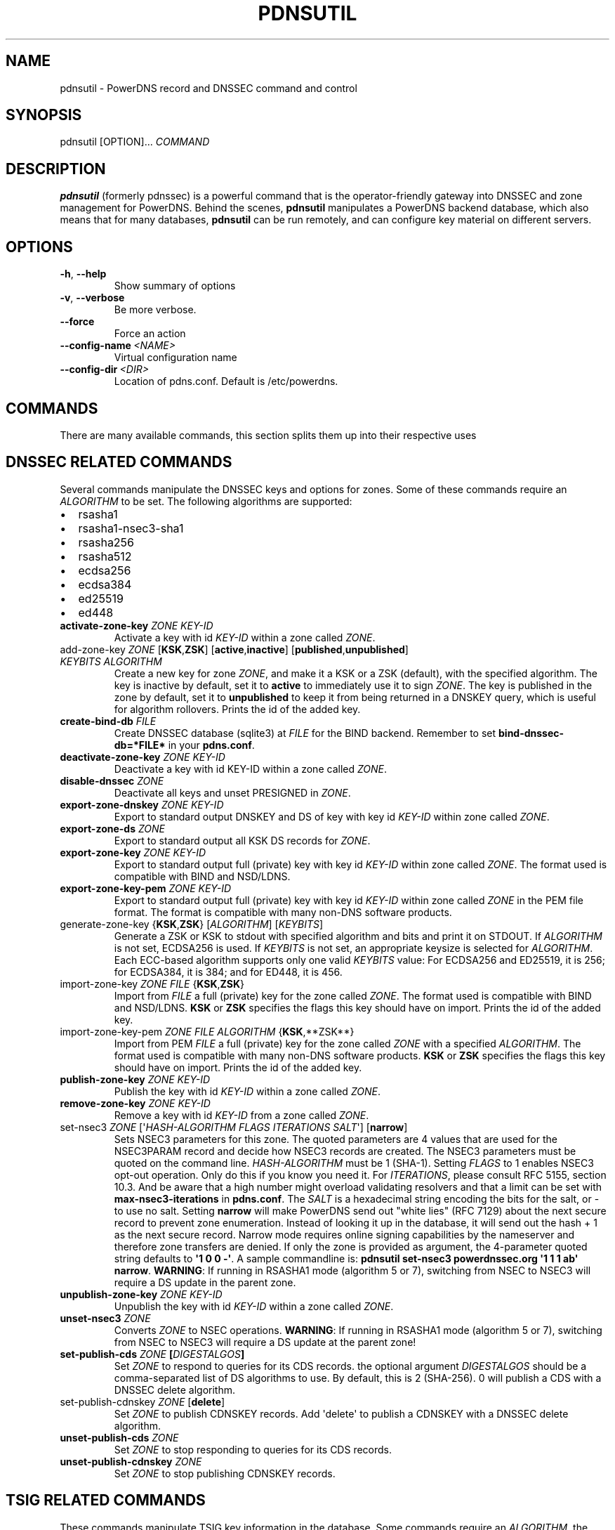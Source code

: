.\" Man page generated from reStructuredText.
.
.
.nr rst2man-indent-level 0
.
.de1 rstReportMargin
\\$1 \\n[an-margin]
level \\n[rst2man-indent-level]
level margin: \\n[rst2man-indent\\n[rst2man-indent-level]]
-
\\n[rst2man-indent0]
\\n[rst2man-indent1]
\\n[rst2man-indent2]
..
.de1 INDENT
.\" .rstReportMargin pre:
. RS \\$1
. nr rst2man-indent\\n[rst2man-indent-level] \\n[an-margin]
. nr rst2man-indent-level +1
.\" .rstReportMargin post:
..
.de UNINDENT
. RE
.\" indent \\n[an-margin]
.\" old: \\n[rst2man-indent\\n[rst2man-indent-level]]
.nr rst2man-indent-level -1
.\" new: \\n[rst2man-indent\\n[rst2man-indent-level]]
.in \\n[rst2man-indent\\n[rst2man-indent-level]]u
..
.TH "PDNSUTIL" "1" "Dec 16, 2024" "" "PowerDNS Authoritative Server"
.SH NAME
pdnsutil \- PowerDNS record and DNSSEC command and control
.SH SYNOPSIS
.sp
pdnsutil [OPTION]... \fICOMMAND\fP
.SH DESCRIPTION
.sp
\fBpdnsutil\fP (formerly pdnssec) is a powerful command that is the
operator\-friendly gateway into DNSSEC and zone management for PowerDNS.
Behind the scenes, \fBpdnsutil\fP manipulates a PowerDNS backend database,
which also means that for many databases, \fBpdnsutil\fP can be run
remotely, and can configure key material on different servers.
.SH OPTIONS
.INDENT 0.0
.TP
.B  \-h\fP,\fB  \-\-help
Show summary of options
.TP
.B  \-v\fP,\fB  \-\-verbose
Be more verbose.
.TP
.B  \-\-force
Force an action
.TP
.BI \-\-config\-name \ <NAME>
Virtual configuration name
.TP
.BI \-\-config\-dir \ <DIR>
Location of pdns.conf. Default is /etc/powerdns.
.UNINDENT
.SH COMMANDS
.sp
There are many available commands, this section splits them up into
their respective uses
.SH DNSSEC RELATED COMMANDS
.sp
Several commands manipulate the DNSSEC keys and options for zones. Some
of these commands require an \fIALGORITHM\fP to be set. The following
algorithms are supported:
.INDENT 0.0
.IP \(bu 2
rsasha1
.IP \(bu 2
rsasha1\-nsec3\-sha1
.IP \(bu 2
rsasha256
.IP \(bu 2
rsasha512
.IP \(bu 2
ecdsa256
.IP \(bu 2
ecdsa384
.IP \(bu 2
ed25519
.IP \(bu 2
ed448
.UNINDENT
.INDENT 0.0
.TP
.B activate\-zone\-key \fIZONE\fP \fIKEY\-ID\fP
Activate a key with id \fIKEY\-ID\fP within a zone called \fIZONE\fP\&.
.TP
add\-zone\-key \fIZONE\fP [\fBKSK\fP,\fBZSK\fP] [\fBactive\fP,\fBinactive\fP] [\fBpublished\fP,\fBunpublished\fP] \fIKEYBITS\fP \fIALGORITHM\fP
Create a new key for zone \fIZONE\fP, and make it a KSK or a ZSK (default), with
the specified algorithm. The key is inactive by default, set it to
\fBactive\fP to immediately use it to sign \fIZONE\fP\&. The key is published
in the zone by default, set it to \fBunpublished\fP to keep it from
being returned in a DNSKEY query, which is useful for algorithm
rollovers. Prints the id of the added key.
.TP
.B create\-bind\-db \fIFILE\fP
Create DNSSEC database (sqlite3) at \fIFILE\fP for the BIND backend.
Remember to set \fBbind\-dnssec\-db=*FILE*\fP in your \fBpdns.conf\fP\&.
.TP
.B deactivate\-zone\-key \fIZONE\fP \fIKEY\-ID\fP
Deactivate a key with id KEY\-ID within a zone called \fIZONE\fP\&.
.TP
.B disable\-dnssec \fIZONE\fP
Deactivate all keys and unset PRESIGNED in \fIZONE\fP\&.
.TP
.B export\-zone\-dnskey \fIZONE\fP \fIKEY\-ID\fP
Export to standard output DNSKEY and DS of key with key id \fIKEY\-ID\fP
within zone called \fIZONE\fP\&.
.TP
.B export\-zone\-ds \fIZONE\fP
Export to standard output all KSK DS records for \fIZONE\fP\&.
.TP
.B export\-zone\-key \fIZONE\fP \fIKEY\-ID\fP
Export to standard output full (private) key with key id \fIKEY\-ID\fP
within zone called \fIZONE\fP\&. The format used is compatible with BIND
and NSD/LDNS.
.TP
.B export\-zone\-key\-pem \fIZONE\fP \fIKEY\-ID\fP
Export to standard output full (private) key with key id \fIKEY\-ID\fP
within zone called \fIZONE\fP in the PEM file format. The format is
compatible with many non\-DNS software products.
.TP
generate\-zone\-key {\fBKSK\fP,\fBZSK\fP} [\fIALGORITHM\fP] [\fIKEYBITS\fP]
Generate a ZSK or KSK to stdout with specified algorithm and bits
and print it on STDOUT. If \fIALGORITHM\fP is not set, ECDSA256 is
used. If \fIKEYBITS\fP is not set, an appropriate keysize is selected
for \fIALGORITHM\fP\&. Each ECC\-based algorithm supports only one valid
\fIKEYBITS\fP value: For ECDSA256 and ED25519, it is 256; for ECDSA384,
it is 384; and for ED448, it is 456.
.TP
import\-zone\-key \fIZONE\fP \fIFILE\fP {\fBKSK\fP,\fBZSK\fP}
Import from \fIFILE\fP a full (private) key for the zone called \fIZONE\fP\&. The
format used is compatible with BIND and NSD/LDNS. \fBKSK\fP or \fBZSK\fP
specifies the flags this key should have on import. Prints the id of
the added key.
.TP
import\-zone\-key\-pem \fIZONE\fP \fIFILE\fP \fIALGORITHM\fP {\fBKSK\fP,**ZSK**}
Import from PEM \fIFILE\fP a full (private) key for the zone called
\fIZONE\fP with a specified \fIALGORITHM\fP\&. The format used is compatible
with many non\-DNS software products. \fBKSK\fP or \fBZSK\fP specifies
the flags this key should have on import. Prints the id of the added
key.
.TP
.B publish\-zone\-key \fIZONE\fP \fIKEY\-ID\fP
Publish the key with id \fIKEY\-ID\fP within a zone called \fIZONE\fP\&.
.TP
.B remove\-zone\-key \fIZONE\fP \fIKEY\-ID\fP
Remove a key with id \fIKEY\-ID\fP from a zone called \fIZONE\fP\&.
.TP
set\-nsec3 \fIZONE\fP [\(aq\fIHASH\-ALGORITHM\fP \fIFLAGS\fP \fIITERATIONS\fP \fISALT\fP\(aq] [\fBnarrow\fP]
Sets NSEC3 parameters for this zone. The quoted parameters are 4
values that are used for the NSEC3PARAM record and decide how
NSEC3 records are created. The NSEC3 parameters must be quoted on
the command line. \fIHASH\-ALGORITHM\fP must be 1 (SHA\-1). Setting
\fIFLAGS\fP to 1 enables NSEC3 opt\-out operation. Only do this if you
know you need it. For \fIITERATIONS\fP, please consult RFC 5155, section
10.3. And be aware that a high number might overload validating
resolvers and that a limit can be set with \fBmax\-nsec3\-iterations\fP
in \fBpdns.conf\fP\&. The \fISALT\fP is a hexadecimal string encoding the bits
for the salt, or \- to use no salt. Setting \fBnarrow\fP will make PowerDNS
send out "white lies" (RFC 7129) about the next secure record to
prevent zone enumeration. Instead of looking it up in the database,
it will send out the hash + 1 as the next secure record. Narrow mode
requires online signing capabilities by the nameserver and therefore
zone transfers are denied. If only the zone is provided as argument,
the 4\-parameter quoted string defaults to \fB\(aq1 0 0 \-\(aq\fP\&. A sample
commandline is: \fBpdnsutil set\-nsec3 powerdnssec.org \(aq1 1 1 ab\(aq narrow\fP\&.
\fBWARNING\fP: If running in RSASHA1 mode (algorithm 5 or 7), switching
from NSEC to NSEC3 will require a DS update in the parent zone.
.TP
.B unpublish\-zone\-key \fIZONE\fP \fIKEY\-ID\fP
Unpublish the key with id \fIKEY\-ID\fP within a zone called \fIZONE\fP\&.
.TP
.B unset\-nsec3 \fIZONE\fP
Converts \fIZONE\fP to NSEC operations. \fBWARNING\fP: If running in
RSASHA1 mode (algorithm 5 or 7), switching from NSEC to NSEC3 will
require a DS update at the parent zone!
.TP
.B set\-publish\-cds \fIZONE\fP [\fIDIGESTALGOS\fP]
Set \fIZONE\fP to respond to queries for its CDS records. the optional
argument \fIDIGESTALGOS\fP should be a comma\-separated list of DS
algorithms to use. By default, this is 2 (SHA\-256). 0 will publish a
CDS with a DNSSEC delete algorithm.
.TP
set\-publish\-cdnskey \fIZONE\fP [\fBdelete\fP]
Set \fIZONE\fP to publish CDNSKEY records. Add \(aqdelete\(aq to publish a CDNSKEY
with a DNSSEC delete algorithm.
.TP
.B unset\-publish\-cds \fIZONE\fP
Set \fIZONE\fP to stop responding to queries for its CDS records.
.TP
.B unset\-publish\-cdnskey \fIZONE\fP
Set \fIZONE\fP to stop publishing CDNSKEY records.
.UNINDENT
.SH TSIG RELATED COMMANDS
.sp
These commands manipulate TSIG key information in the database. Some
commands require an \fIALGORITHM\fP, the following are available:
.INDENT 0.0
.IP \(bu 2
hmac\-md5
.IP \(bu 2
hmac\-sha1
.IP \(bu 2
hmac\-sha224
.IP \(bu 2
hmac\-sha256
.IP \(bu 2
hmac\-sha384
.IP \(bu 2
hmac\-sha512
.UNINDENT
.INDENT 0.0
.TP
activate\-tsig\-key \fIZONE\fP \fINAME\fP {\fBprimary\fP,\fBsecondary\fP,\fBproducer\fP,\fBconsumer\fP}
Enable TSIG authenticated AXFR using the key \fINAME\fP for zone \fIZONE\fP\&.
This sets the \fBTSIG\-ALLOW\-AXFR\fP (primary/producer) or \fBAXFR\-MASTER\-TSIG\fP
(secondary/consumer) zone metadata.
.TP
deactivate\-tsig\-key \fIZONE\fP \fINAME\fP {\fBprimary\fP,\fBsecondary\fP,\fBproducer\fP,\fBconsumer\fP}
Disable TSIG authenticated AXFR using the key \fINAME\fP for zone
\fIZONE\fP\&.
.TP
.B delete\-tsig\-key \fINAME\fP
Delete the TSIG key \fINAME\fP\&. Warning, this does not deactivate said
key.
.TP
.B generate\-tsig\-key \fINAME\fP \fIALGORITHM\fP
Generate new TSIG key with name \fINAME\fP and the specified algorithm.
.TP
.B import\-tsig\-key \fINAME\fP \fIALGORITHM\fP \fIKEY\fP
Import \fIKEY\fP of the specified algorithm as \fINAME\fP\&.
.TP
.B list\-tsig\-keys
Show a list of all configured TSIG keys.
.UNINDENT
.SH ZONE MANIPULATION COMMANDS
.INDENT 0.0
.TP
.B add\-record \fIZONE\fP \fINAME\fP \fITYPE\fP [\fITTL\fP] \fICONTENT\fP
Add one or more records of \fINAME\fP and \fITYPE\fP to \fIZONE\fP with \fICONTENT\fP
and optional \fITTL\fP\&. If \fITTL\fP is not set, default will be used.
.TP
.B add\-autoprimary \fIIP\fP \fINAMESERVER\fP [\fIACCOUNT\fP]
Add a autoprimary entry into the backend. This enables receiving zone updates from other servers.
.TP
.B remove\-autoprimary \fIIP\fP \fINAMESERVER\fP
Remove an autoprimary from backend. Not supported by BIND backend.
.TP
.B list\-autoprimaries
List all autoprimaries.
.TP
.B create\-zone \fIZONE\fP
Create an empty zone named \fIZONE\fP\&.
.TP
.B create\-secondary\-zone \fIZONE\fP \fIPRIMARY\fP [\fIPRIMARY\fP]...
Create a new secondary zone \fIZONE\fP with primaries \fIPRIMARY\fP\&. All \fIPRIMARY\fPs
need to to be space\-separated IP addresses with an optional port.
.TP
.B change\-secondary\-zone\-primary \fIZONE\fP \fIPRIMARY\fP [\fIPRIMARY\fP]...
Change the primaries for secondary zone \fIZONE\fP to new primaries \fIPRIMARY\fP\&. All
\fIPRIMARY\fPs need to to be space\-separated IP addresses with an optional port.
.TP
.B check\-all\-zones
Check all zones for correctness.
.TP
.B check\-zone \fIZONE\fP
Check zone \fIZONE\fP for correctness.
.TP
.B clear\-zone \fIZONE\fP
Clear the records in zone \fIZONE\fP, but leave actual zone and
settings unchanged
.TP
.B delete\-rrset \fIZONE\fP \fINAME\fP \fITYPE\fP
Delete named RRSET from zone.
.TP
.B delete\-zone \fIZONE\fP
Delete the zone named \fIZONE\fP\&.
.TP
.B edit\-zone \fIZONE\fP
Opens \fIZONE\fP in zonefile format (regardless of backend it was loaded
from) in the editor set in the environment variable \fBEDITOR\fP\&. if
\fBEDITOR\fP is empty, \fIpdnsutil\fP falls back to using \fIeditor\fP\&.
.TP
.B get\-meta \fIZONE\fP [\fIATTRIBUTE\fP]...
Get zone metadata. If no \fIATTRIBUTE\fP given, lists all known.
.TP
.B hash\-password [\fIWORK\-FACTOR\fP]
This convenience command asks for a password and returns a hashed
and salted version, for use as a webserver password or api key.
An optional scrypt work factor can be specified, in power of two,
otherwise it defaults to 1024.
.TP
.B hash\-zone\-record \fIZONE\fP \fIRNAME\fP
This convenience command hashes the name \fIRNAME\fP according to the
NSEC3 settings of \fIZONE\fP\&. Refuses to hash for zones with no NSEC3
settings.
.TP
.B increase\-serial \fIZONE\fP
Increases the SOA\-serial by 1. Uses SOA\-EDIT.
.TP
.B list\-keys [\fIZONE\fP]
List DNSSEC information for all keys or for \fIZONE\fP\&. \-\-verbose or \-v will
also include the keys for disabled or empty zones.
.TP
.B list\-all\-zones
List all active zone names. \-\-verbose or \-v will also include disabled
or empty zones.
.TP
.B list\-member\-zones \fICATALOG\fP
List all members of catalog zone \fICATALOG\fP"
.TP
.B list\-zone \fIZONE\fP
Show all records for \fIZONE\fP\&.
.TP
.B load\-zone \fIZONE\fP \fIFILE\fP
Load records for \fIZONE\fP from \fIFILE\fP\&. If \fIZONE\fP already exists, all
records are overwritten, this operation is atomic. If \fIZONE\fP doesn\(aqt
exist, it is created.
.TP
.B rectify\-zone \fIZONE\fP
Calculates the \(aqordername\(aq and \(aqauth\(aq fields for a zone called
\fIZONE\fP so they comply with DNSSEC settings. Can be used to fix up
migrated data. Can always safely be run, it does no harm.
.TP
.B rectify\-all\-zones
Calculates the \(aqordername\(aq and \(aqauth\(aq fields for all zones so they
comply with DNSSEC settings. Can be used to fix up migrated data.
Can always safely be run, it does no harm.
.TP
.B replace\-rrset \fIZONE\fP \fINAME\fP \fITYPE\fP [\fITTL\fP] \fICONTENT\fP [\fICONTENT\fP\&...]
Replace existing \fINAME\fP in zone \fIZONE\fP with a new set.
.TP
.B secure\-zone \fIZONE\fP
Configures a zone called \fIZONE\fP with reasonable DNSSEC settings. You
should manually run \(aqpdnsutil rectify\-zone\(aq afterwards.
.TP
secure\-all\-zones [\fBincrease\-serial\fP]
Configures all zones that are not currently signed with reasonable
DNSSEC settings. Setting \fBincrease\-serial\fP will increase the
serial of those zones too. You should manually run \(aqpdnsutil
rectify\-all\-zones\(aq afterwards.
.TP
.B set\-kind \fIZONE\fP \fIKIND\fP
Change the kind of \fIZONE\fP to \fIKIND\fP (primary, secondary, native, producer, consumer).
.TP
.B set\-options\-json \fIZONE\fP \fIJSON\fP
Change the options of \fIZONE\fP to \fIJSON\fP
.TP
.B set\-option \fIZONE\fP [\fIproducer*|*consumer\fP] [\fIcoo*|*unique*|*group\fP] \fIVALUE\fP [\fIVALUE\fP ...]
Set or remove an option for \fIZONE\fP\&. Providing an empty value removes an option.
.TP
.B set\-catalog \fIZONE\fP \fICATALOG\fP
Change the catalog of \fIZONE\fP to \fICATALOG\fP\&. Setting \fICATALOG\fP to an empty "" removes \fIZONE\fP from the catalog it is in.
.TP
.B set\-account \fIZONE\fP \fIACCOUNT\fP
Change the account (owner) of \fIZONE\fP to \fIACCOUNT\fP\&.
.TP
.B add\-meta \fIZONE\fP \fIATTRIBUTE\fP \fIVALUE\fP [\fIVALUE\fP]...
Append \fIVALUE\fP to the existing \fIATTRIBUTE\fP metadata for \fIZONE\fP\&.
Will return an error if \fIATTRIBUTE\fP does not support multiple values, use
\fBset\-meta\fP for these values.
.TP
.B set\-meta \fIZONE\fP \fIATTRIBUTE\fP [\fIVALUE\fP]...
Set zonemetadata \fIATTRIBUTE\fP for \fIZONE\fP to \fIVALUE\fP\&. An empty value
clears it.
.TP
.B set\-presigned \fIZONE\fP
Switches \fIZONE\fP to presigned operation, utilizing in\-zone RRSIGs.
.TP
.B show\-zone \fIZONE\fP
Shows all DNSSEC related settings of a zone called \fIZONE\fP\&.
.TP
.B test\-schema \fIZONE\fP
Test database schema, this creates the zone \fIZONE\fP
.TP
.B unset\-presigned \fIZONE\fP
Disables presigned operation for \fIZONE\fP\&.
.TP
.B raw\-lua\-from\-content \fITYPE\fP \fICONTENT\fP
Display record contents in a form suitable for dnsdist\(aqs \fISpoofRawAction\fP\&.
.TP
.B zonemd\-verify\-file \fIZONE\fP \fIFILE\fP
Validate ZONEMD for \fIZONE\fP read from \fIFILE\fP\&.
.UNINDENT
.SH DEBUGGING TOOLS
.INDENT 0.0
.TP
.B backend\-cmd \fIBACKEND\fP \fICMD\fP [\fICMD...\fP]
Send a text command to a backend for execution. GSQL backends will
take SQL commands, other backends may take different things. Be
careful!
.TP
.B bench\-db [\fIFILE\fP]
Perform a benchmark of the backend\-database.
\fIFILE\fP can be a file with a list, one per line, of zone names to use for this.
If \fIFILE\fP is not specified, powerdns.com is used.
.UNINDENT
.SH OTHER TOOLS
.INDENT 0.0
.TP
.B b2b\-migrate \fIOLD\fP \fINEW\fP
Migrate data from one backend to another.
Needs \fBlaunch=OLD,NEW\fP in the configuration.
.TP
.B ipencrypt \fIIP\-ADDRESS\fP password
Encrypt an IP address according to the \(aqipcipher\(aq standard
.TP
.B ipdecrypt \fIIP\-ADDRESS\fP password
Decrypt an IP address according to the \(aqipcipher\(aq standard
.UNINDENT
.SH SEE ALSO
.sp
pdns_server (1), pdns_control (1)
.SH AUTHOR
PowerDNS.COM BV
.SH COPYRIGHT
PowerDNS.COM BV
.\" Generated by docutils manpage writer.
.
